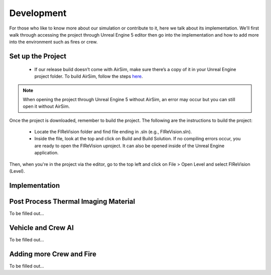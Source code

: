 Development
=====
For those who like to know more about our simulation or contribute to it, here we talk about its implementation. We'll first walk through accessing the project through Unreal Engine 5 editor then go into the implementation and how to add more into the environment such as fires or crew. 

Set up the Project
----
    - If our release build doesn’t come with AirSim, make sure there’s a copy of it in your Unreal Engine project folder. To build AirSim, follow the steps `here <https://sublime-and-sphinx-guide.readthedocs.io/en/latest/references.html>`_.
.. note:: When opening the project through Unreal Engine 5 without AirSim, an error may occur but you can still open it without AirSim.

Once the project is downloaded, remember to build the project. The following are the instructions to build the project:

    - Locate the FIReVision folder and find file ending in .sln (e.g., FIReVision.sln). 
    - Inside the file, look at the top and click on Build and Build Solution. If no compiling errors occur, you are ready to open the FIReVision uproject. It can also be opened inside of the Unreal Engine application.
Then, when you're in the project via the editor, go to the top left and click on File > Open Level and select FIReVision (Level).


Implementation
----
Post Process Thermal Imaging Material
-----
To be filled out...

Vehicle and Crew AI
-----
To be filled out...

Adding more Crew and Fire 
-----
To be filled out...

